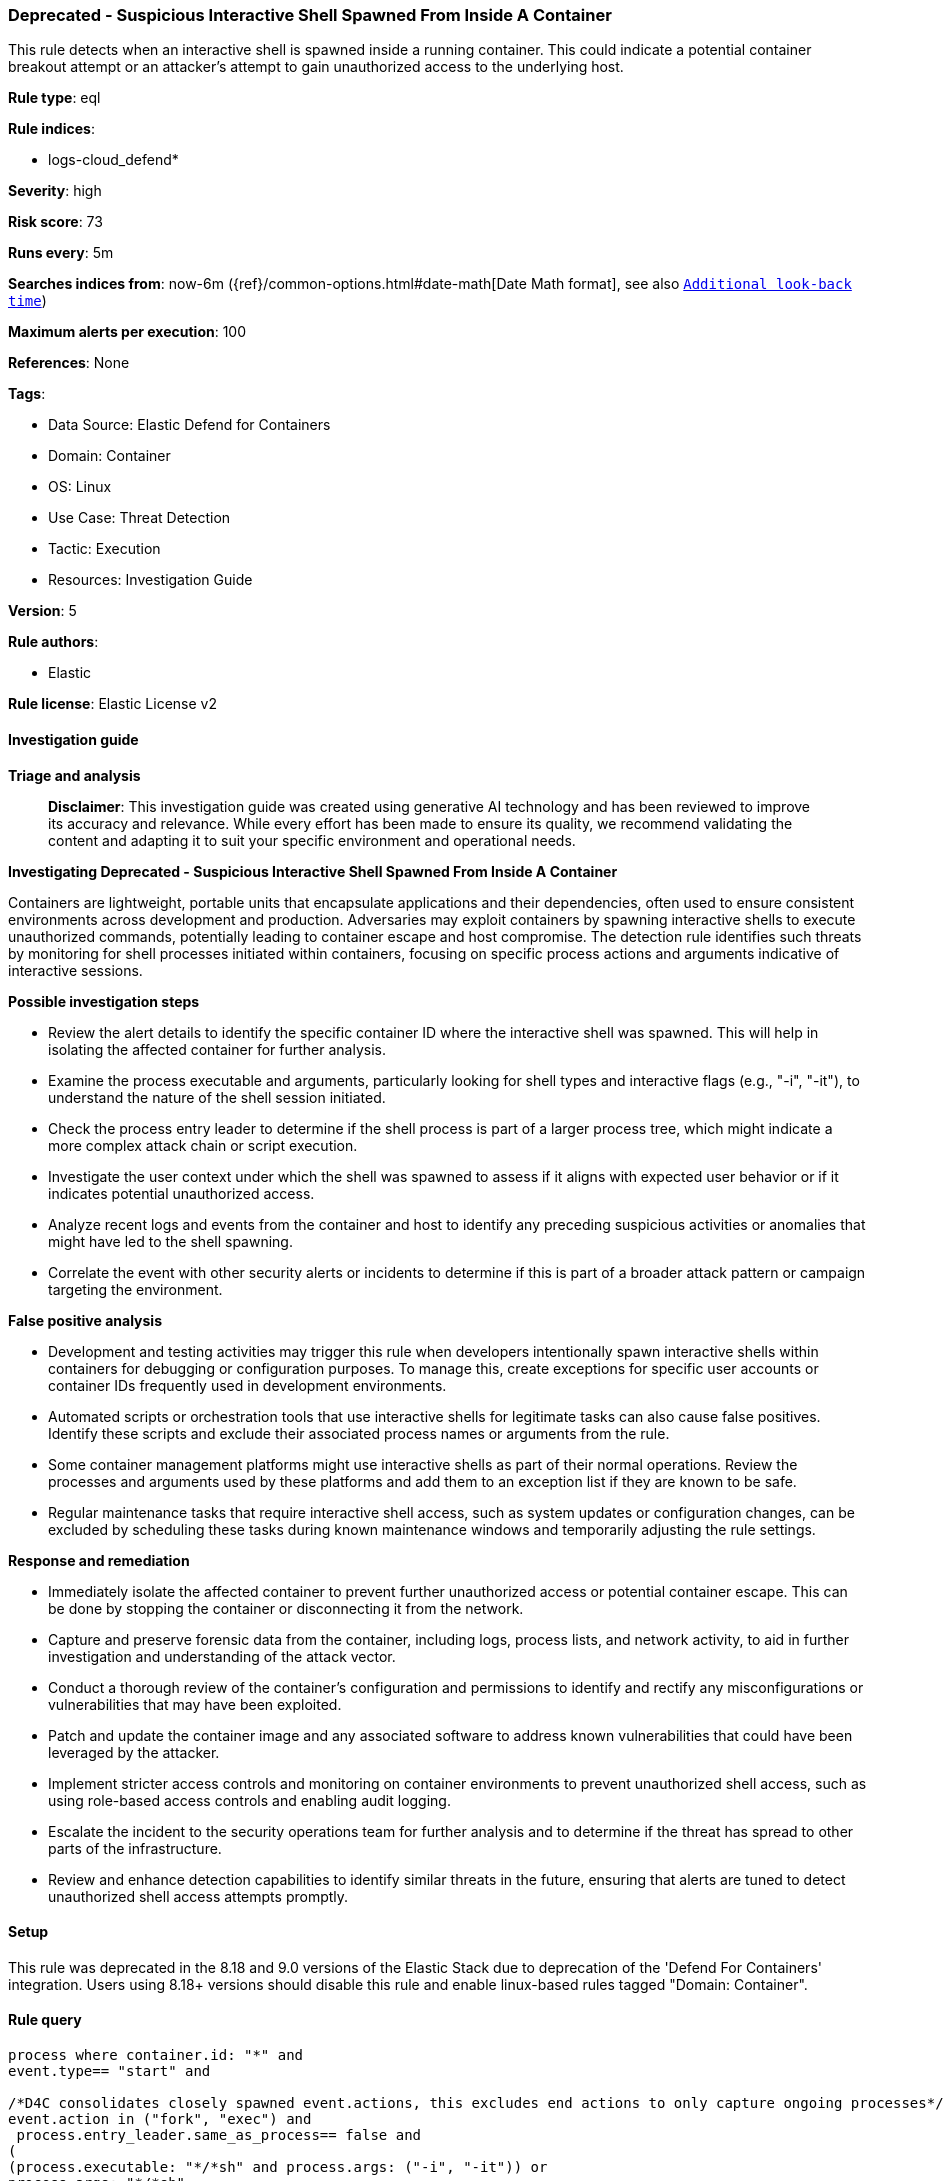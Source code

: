 [[prebuilt-rule-8-17-7-deprecated-suspicious-interactive-shell-spawned-from-inside-a-container]]
=== Deprecated - Suspicious Interactive Shell Spawned From Inside A Container

This rule detects when an interactive shell is spawned inside a running container. This could indicate a potential container breakout attempt or an attacker's attempt to gain unauthorized access to the underlying host.

*Rule type*: eql

*Rule indices*: 

* logs-cloud_defend*

*Severity*: high

*Risk score*: 73

*Runs every*: 5m

*Searches indices from*: now-6m ({ref}/common-options.html#date-math[Date Math format], see also <<rule-schedule, `Additional look-back time`>>)

*Maximum alerts per execution*: 100

*References*: None

*Tags*: 

* Data Source: Elastic Defend for Containers
* Domain: Container
* OS: Linux
* Use Case: Threat Detection
* Tactic: Execution
* Resources: Investigation Guide

*Version*: 5

*Rule authors*: 

* Elastic

*Rule license*: Elastic License v2


==== Investigation guide



*Triage and analysis*


> **Disclaimer**:
> This investigation guide was created using generative AI technology and has been reviewed to improve its accuracy and relevance. While every effort has been made to ensure its quality, we recommend validating the content and adapting it to suit your specific environment and operational needs.


*Investigating Deprecated - Suspicious Interactive Shell Spawned From Inside A Container*


Containers are lightweight, portable units that encapsulate applications and their dependencies, often used to ensure consistent environments across development and production. Adversaries may exploit containers by spawning interactive shells to execute unauthorized commands, potentially leading to container escape and host compromise. The detection rule identifies such threats by monitoring for shell processes initiated within containers, focusing on specific process actions and arguments indicative of interactive sessions.


*Possible investigation steps*


- Review the alert details to identify the specific container ID where the interactive shell was spawned. This will help in isolating the affected container for further analysis.
- Examine the process executable and arguments, particularly looking for shell types and interactive flags (e.g., "-i", "-it"), to understand the nature of the shell session initiated.
- Check the process entry leader to determine if the shell process is part of a larger process tree, which might indicate a more complex attack chain or script execution.
- Investigate the user context under which the shell was spawned to assess if it aligns with expected user behavior or if it indicates potential unauthorized access.
- Analyze recent logs and events from the container and host to identify any preceding suspicious activities or anomalies that might have led to the shell spawning.
- Correlate the event with other security alerts or incidents to determine if this is part of a broader attack pattern or campaign targeting the environment.


*False positive analysis*


- Development and testing activities may trigger this rule when developers intentionally spawn interactive shells within containers for debugging or configuration purposes. To manage this, create exceptions for specific user accounts or container IDs frequently used in development environments.
- Automated scripts or orchestration tools that use interactive shells for legitimate tasks can also cause false positives. Identify these scripts and exclude their associated process names or arguments from the rule.
- Some container management platforms might use interactive shells as part of their normal operations. Review the processes and arguments used by these platforms and add them to an exception list if they are known to be safe.
- Regular maintenance tasks that require interactive shell access, such as system updates or configuration changes, can be excluded by scheduling these tasks during known maintenance windows and temporarily adjusting the rule settings.


*Response and remediation*


- Immediately isolate the affected container to prevent further unauthorized access or potential container escape. This can be done by stopping the container or disconnecting it from the network.
- Capture and preserve forensic data from the container, including logs, process lists, and network activity, to aid in further investigation and understanding of the attack vector.
- Conduct a thorough review of the container's configuration and permissions to identify and rectify any misconfigurations or vulnerabilities that may have been exploited.
- Patch and update the container image and any associated software to address known vulnerabilities that could have been leveraged by the attacker.
- Implement stricter access controls and monitoring on container environments to prevent unauthorized shell access, such as using role-based access controls and enabling audit logging.
- Escalate the incident to the security operations team for further analysis and to determine if the threat has spread to other parts of the infrastructure.
- Review and enhance detection capabilities to identify similar threats in the future, ensuring that alerts are tuned to detect unauthorized shell access attempts promptly.

==== Setup


This rule was deprecated in the 8.18 and 9.0 versions of the Elastic Stack due to deprecation of the 'Defend For Containers' integration. Users using 8.18+ versions should disable this rule and enable linux-based rules tagged "Domain: Container".

==== Rule query


[source, js]
----------------------------------
process where container.id: "*" and
event.type== "start" and

/*D4C consolidates closely spawned event.actions, this excludes end actions to only capture ongoing processes*/
event.action in ("fork", "exec") and
 process.entry_leader.same_as_process== false and
(
(process.executable: "*/*sh" and process.args: ("-i", "-it")) or
process.args: "*/*sh"
)

----------------------------------

*Framework*: MITRE ATT&CK^TM^

* Tactic:
** Name: Execution
** ID: TA0002
** Reference URL: https://attack.mitre.org/tactics/TA0002/
* Technique:
** Name: Command and Scripting Interpreter
** ID: T1059
** Reference URL: https://attack.mitre.org/techniques/T1059/
* Sub-technique:
** Name: Unix Shell
** ID: T1059.004
** Reference URL: https://attack.mitre.org/techniques/T1059/004/
